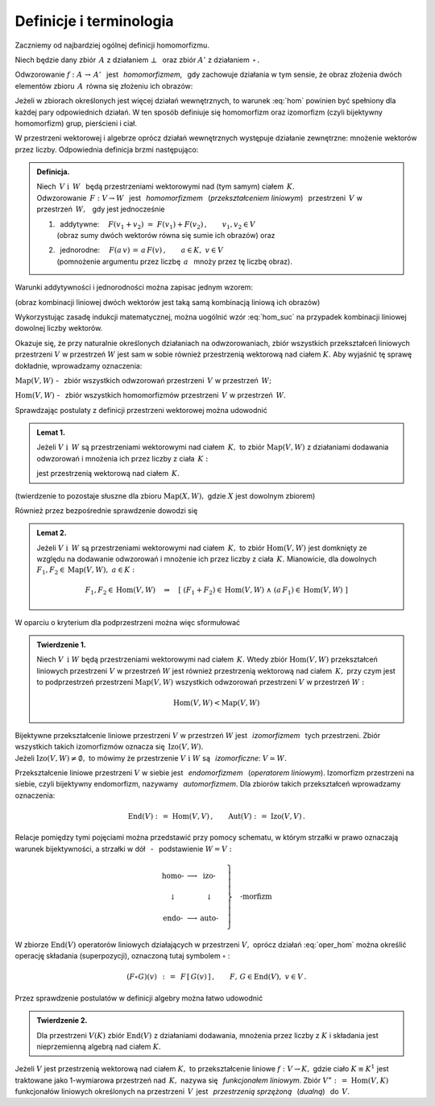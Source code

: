
Definicje i terminologia
------------------------

Zaczniemy od najbardziej ogólnej definicji homomorfizmu.

Niech będzie dany zbiór :math:`\,A\ ` z działaniem :math:`\ \bot\ \,` 
oraz zbiór :math:`\ A'\ ` z działaniem :math:`\,\circ\,.`

Odwzorowanie :math:`\ f:\ A\,\rightarrow\,A'\ \,` jest :math:`\,` 
*homomorfizmem*, :math:`\,` gdy zachowuje działania w tym sensie,
że obraz złożenia dwóch elementów zbioru :math:`\,A\,`
równa się złożeniu ich obrazów:

.. :math:`\qquad f(a_1\,\bot\;a_2)\,=
   \,f(a_1)\circ f(a_2)\,,\qquad a_1,a_2\in A\,.`

.. math::
   :label: hom
   
   f(a_1\,\bot\;a_2)\ =\ f(a_1)\,\circ\,f(a_2)\,,\qquad a_1,a_2\in A\,.

.. Bijektywny (czyli wzajemnie jednoznaczny) 
   homomorfizm nazywa się *izomorfizmem*.

Jeżeli w zbiorach określonych jest więcej działań wewnętrznych, to warunek 
:eq:`hom` powinien być spełniony dla każdej pary odpowiednich działań.
W ten sposób definiuje się homomorfizm oraz izomorfizm 
(czyli bijektywny homomorfizm) grup, pierścieni i ciał.

W przestrzeni wektorowej i algebrze oprócz działań wewnętrznych występuje 
działanie zewnętrzne: mnożenie wektorów przez liczby. 
Odpowiednia definicja brzmi następująco:

.. .. admonition:: Definicja.

      | Niech :math:`\ V\ \ \text{i}\ \ \,W\ ` będą przestrzeniami wektorowymi 
        nad (tym samym) ciałem :math:`\,K\,.\ ` 
      | Odwzorowanie :math:`\ \,F:\ V\,\rightarrow W\ \,`
        jest :math:`\,` *homomorfizmem* :math:`\,` tych przestrzeni, :math:`\,` 
        gdy jest 
   
      1. | addytywne: :math:`\quad F(v_1+v_2)\ =\ F(v_1)+F(v_2)\,,
           \qquad v_1,v_2\in V\,;`
         | (obraz sumy dwóch wektorów równa się sumie ich obrazów) 
           :math:`\ ` oraz  
      2. | jednorodne: 
           :math:`\quad F(a\,v)\,=\,a\,F(v)\,,\qquad a\in K,\ v\in V\,.`
         | (pomnożenie argumentu przez liczbę :math:`\,a\ \,` 
           mnoży przez tę liczbę obraz)

.. admonition:: Definicja.

   | Niech :math:`\ \,V\ \ \text{i}\ \ \,W\ \,` będą przestrzeniami wektorowymi 
     nad (tym samym) ciałem :math:`\,K.` 
   | Odwzorowanie :math:`\ \,F:\ V\rightarrow W\ \,`
     jest :math:`\,` *homomorfizmem* :math:`\,` (*przekształceniem liniowym*) 
     :math:`\,` przestrzeni :math:`\,V\ ` w przestrzeń :math:`\,W,\ \,` 
     gdy jest jednocześnie 
   
   1. | :math:`\,` addytywne: 
        :math:`\quad F(v_1+v_2)\ =\ F(v_1)+F(v_2)\,,\qquad v_1,v_2\in V`
      | (obraz sumy dwóch wektorów równa się sumie ich obrazów) :math:`\ ` 
        oraz
 
   2. | :math:`\,` jednorodne: :math:`\quad F(a\,v)\,=\,a\,F(v)\,,\qquad a\in K,\ v\in V`
      | (pomnożenie argumentu przez liczbę :math:`\,a\ \,` 
        mnoży przez tę liczbę obraz).


Warunki addytywności i jednorodności można zapisac jednym wzorem:

.. math::
   :label: hom_suc
   
   F(a_1\,v_1+a_1\,v_2)\ \,=
   \ \,a_1\,F(v_1)\,+\,a_2\,F(v_2)\,,\qquad a_1,a_2\in K,\ \ v_1,v_2\in V\,.

(obraz kombinacji liniowej dwóch wektorów 
jest taką samą kombinacją liniową ich obrazów)

Wykorzystując zasadę indukcji matematycznej, można uogólnić wzór :eq:`hom_suc` 
na przypadek kombinacji liniowej dowolnej liczby wektorów. 

.. Homomorfizm :math:`\ \,F:\ V\,\rightarrow W\ \,` nazywa się również 
   :math:`\,` *przekształceniem liniowym* :math:`\,` 
   przestrzeni :math:`\ V\ ` w przestrzeń :math:`\ W\,.`

Okazuje się, że przy naturalnie określonych działaniach na odwzorowaniach, 
zbiór wszystkich przekształceń liniowych przestrzeni :math:`\ V\ ` w przestrzeń 
:math:`\ W\ ` jest sam w sobie również przestrzenią wektorową nad ciałem 
:math:`\ K.\ ` Aby wyjaśnić tę sprawę dokładnie, wprowadzamy oznaczenia:

:math:`\text{Map}(V,W)\ ` - :math:`\,` zbiór wszystkich odwzorowań przestrzeni 
:math:`\,V\ ` w przestrzeń :math:`\,W;`

:math:`\text{Hom}(V,W)\ ` - :math:`\,` zbiór wszystkich homomorfizmów 
przestrzeni :math:`\,V\ ` w przestrzeń :math:`\,W.`

Sprawdzając postulaty z definicji przestrzeni wektorowej można udowodnić 

.. admonition:: Lemat 1. :math:`\\`
   
   Jeżeli :math:`\ V\ \ \text{i}\ \ \,W\ ` są przestrzeniami wektorowymi 
   nad ciałem :math:`\,K,\ ` to zbiór :math:`\ \text{Map}(V,W)\ ` z działaniami 
   dodawania odwzorowań i mnożenia ich przez liczby z ciała :math:`\,K:`

   .. math::
      :label: oper_hom
   
      \begin{array}{lcl}
      (F_1+F_2)(v)\ :\,=\ F_1(v)\,+\,F_2(v) & \qquad & F_1,F_2,F\in \text{Map}(V,W)\,, \\
      (a\,F)(v)\ :\,=\ a\,F(v)              & \qquad & \,a\in K,\ \ v\in V\,,
      \end{array}

   jest przestrzenią wektorową nad ciałem :math:`\,K.`

(twierdzenie to pozostaje słuszne dla zbioru :math:`\ \text{Map}(X,W),\ `
gdzie :math:`\ X\ ` jest dowolnym zbiorem)

Również przez bezpośrednie sprawdzenie dowodzi się

.. admonition:: Lemat 2. :math:`\\`

   Jeżeli :math:`\ V\ \ \text{i}\ \ \,W\ ` są przestrzeniami wektorowymi 
   nad ciałem :math:`\,K,\ ` to zbiór :math:`\text{Hom}(V,W)\ ` jest domknięty 
   ze względu na dodawanie odwzorowań i mnożenie ich przez liczby z ciała 
   :math:`\,K.\ ` Mianowicie, dla dowolnych 
   :math:`\ F_1,F_2\in\text{Map}(V,W),\ a\in K:`
   
   .. math::
      
      F_1,F_2\in \text{Hom}(V,W)\quad\Rightarrow\quad\left[\ (F_1+F_2)\in
      \text{Hom}(V,W)\ \ \wedge\ \ (a\,F_1)\in\text{Hom}(V,W)\ \right]

W oparciu o kryterium dla podprzestrzeni można więc sformułować

.. admonition:: Twierdzenie 1. :math:`\\`
   
   Niech :math:`\ V\ \,\text{i}\ \ W\ ` będą przestrzeniami wektorowymi 
   nad ciałem :math:`\,K.\ ` Wtedy zbiór :math:`\text{Hom}(V,W)\ ` przekształceń 
   liniowych przestrzeni :math:`\ V\ ` w przestrzeń :math:`\ W\ ` jest również 
   przestrzenią wektorową nad ciałem :math:`\,K,\ ` przy czym jest to 
   podprzestrzeń przestrzeni :math:`\text{Map}(V,W)\ ` wszystkich odwzorowań 
   przestrzeni :math:`\ V\ ` w przestrzeń :math:`\ W:`

   .. math::
   
      \text{Hom}(V,W)<\text{Map}(V,W)   

Bijektywne przekształcenie liniowe przestrzeni :math:`\ V\ ` w przestrzeń 
:math:`\ W\ ` jest :math:`\,` *izomorfizmem* :math:`\,` tych przestrzeni. 
Zbiór wszystkich takich izomorfizmów oznacza się :math:`\,\text{Izo}(V,W).\ \\` 
Jeżeli :math:`\ \text{Izo}(V,W)\ne\emptyset,\ ` to mówimy 
że przestrzenie :math:`\ V\ \text{i}\ \ W\ ` są :math:`\,` *izomorficzne*: 
:math:`\ V\simeq W.`

Przekształcenie liniowe przestrzeni :math:`\ V\ ` w siebie jest :math:`\,` 
*endomorfizmem* :math:`\,` (*operatorem liniowym*). Izomorfizm przestrzeni na 
siebie, czyli bijektywny endomorfizm, nazywamy :math:`\,` *automorfizmem*. 
Dla zbiorów takich przekształceń wprowadzamy oznaczenia:

.. math::
   
   \text{End}(V)\ :\,=\ \text{Hom}(V,V)\,,
   \qquad\text{Aut}(V)\ :\,=\ \text{Izo}(V,V)\,.

Relacje pomiędzy tymi pojęciami można przedstawić przy pomocy schematu,
w którym strzałki w prawo oznaczają warunek bijektywności, 
a strzałki w dół :math:`\,` - :math:`\,` podstawienie :math:`\ W=V:`

.. math::
   
   \left.\begin{array}{ccc}
   \text{homo-} & \longrightarrow & \text{izo-}  \\ \\
   \downarrow   &                 & \downarrow   \\ \\
   \text{endo-} & \longrightarrow & \text{auto-} 
   \end{array}\quad\right\}
   \quad\text{-morfizm}

W zbiorze :math:`\ \text{End}(V)\ ` operatorów liniowych działających 
w przestrzeni :math:`\ V,\ ` oprócz działań :eq:`oper_hom` można określić 
operację składania (superpozycji), oznaczoną tutaj symbolem :math:`\ \circ` :

.. math::
   
   (F\circ G)(v)\ \,:\,=
   \ \,F\,[\,G(v)\,]\,,\qquad F,\,G\in\text{End}(V),\ \ v\in V\,. 

Przez sprawdzenie postulatów w definicji algebry można łatwo udowodnić

.. admonition:: Twierdzenie 2.  :math:`\\`
   
   Dla przestrzeni :math:`\ V(K)\ ` zbiór :math:`\ \text{End}(V)\ ` 
   z działaniami dodawania, mnożenia przez liczby z :math:`\ K\ ` i składania 
   jest nieprzemienną algebrą nad ciałem :math:`\ K.`

.. Przekształcenie liniowe :math:`F: V\rightarrow W` nazywa się :math:`\,`
   *epimorfizmem liniowym*, :math:`\,` gdy jest surjekcją, 
   tj. odwzorowaniem przestrzeni :math:`V\,` *na* przestrzeń :math:`\,W\,`
   (zbiorem wartości jest cała przestrzeń :math:`\,W`). 
   Natomiast :math:`\,` *monomorfizm liniowy* :math:`\,` jest z definicji 
   przekształceniem liniowym różnowartościowym, czyli injekcją 
   (różnym argumentom odpowiadają różne obrazy).

.. Izomorfizm przestrzeni wektorowych, jako bijekcja, jest jednocześnie
   epimorfizmem i monomorfizmem.


Jeżeli :math:`\ V\ ` jest przestrzenią wektorową nad ciałem :math:`\ K,\ ` 
to przekształcenie liniowe :math:`\ f:\ V\rightarrow K,\ ` gdzie ciało 
:math:`\ K\equiv K^1\ ` jest traktowane jako 1-wymiarowa przestrzeń nad 
:math:`\,K,\ ` nazywa się :math:`\,` *funkcjonałem liniowym*. 
Zbiór :math:`\ V^\ast :\,=\ \text{Hom}(V,K)\ ` funkcjonałów liniowych 
określonych na przestrzeni :math:`\, V\,` jest :math:`\,` *przestrzenią 
sprzężoną* :math:`\,` (*dualną*) :math:`\,` do :math:`\,V.`


